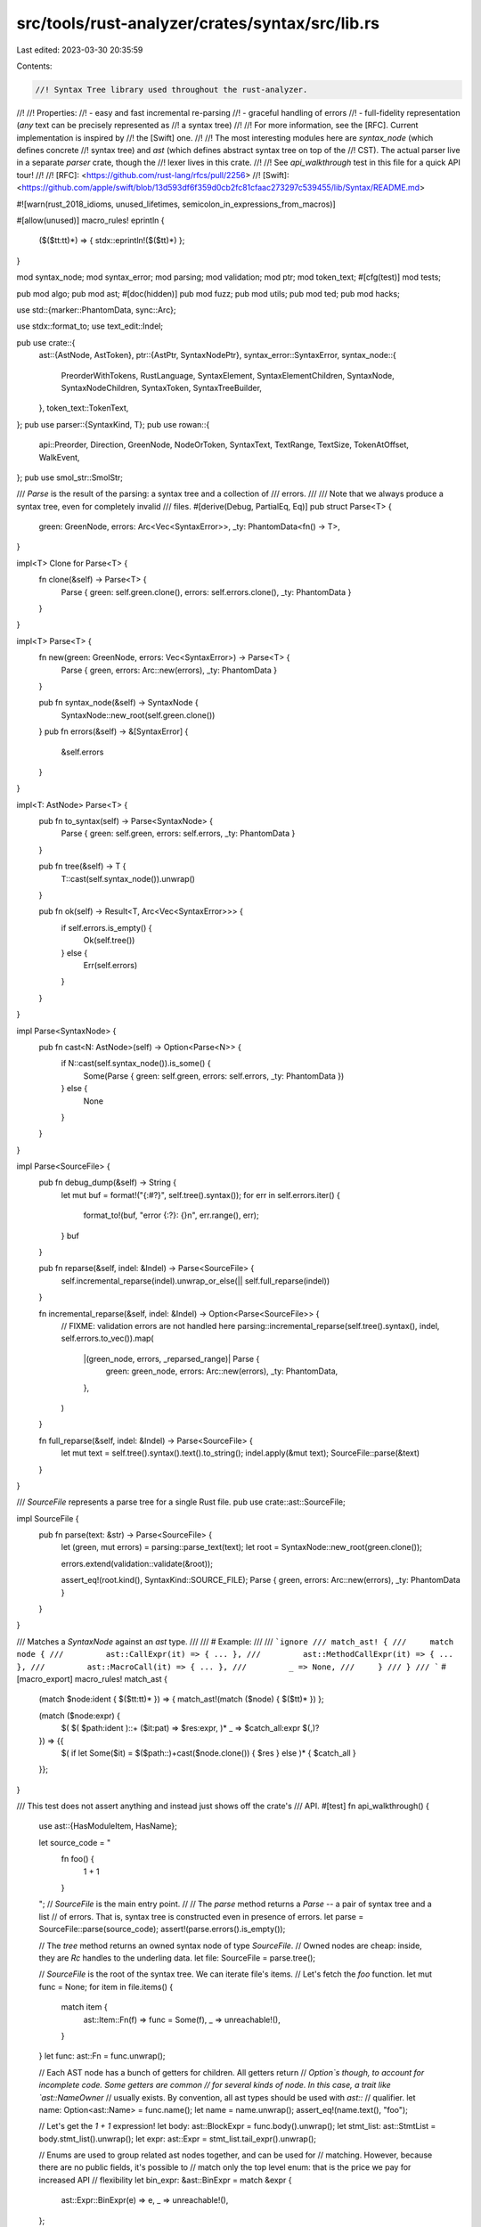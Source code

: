 src/tools/rust-analyzer/crates/syntax/src/lib.rs
================================================

Last edited: 2023-03-30 20:35:59

Contents:

.. code-block:: rs

    //! Syntax Tree library used throughout the rust-analyzer.
//!
//! Properties:
//!   - easy and fast incremental re-parsing
//!   - graceful handling of errors
//!   - full-fidelity representation (*any* text can be precisely represented as
//!     a syntax tree)
//!
//! For more information, see the [RFC]. Current implementation is inspired by
//! the [Swift] one.
//!
//! The most interesting modules here are `syntax_node` (which defines concrete
//! syntax tree) and `ast` (which defines abstract syntax tree on top of the
//! CST). The actual parser live in a separate `parser` crate, though the
//! lexer lives in this crate.
//!
//! See `api_walkthrough` test in this file for a quick API tour!
//!
//! [RFC]: <https://github.com/rust-lang/rfcs/pull/2256>
//! [Swift]: <https://github.com/apple/swift/blob/13d593df6f359d0cb2fc81cfaac273297c539455/lib/Syntax/README.md>

#![warn(rust_2018_idioms, unused_lifetimes, semicolon_in_expressions_from_macros)]

#[allow(unused)]
macro_rules! eprintln {
    ($($tt:tt)*) => { stdx::eprintln!($($tt)*) };
}

mod syntax_node;
mod syntax_error;
mod parsing;
mod validation;
mod ptr;
mod token_text;
#[cfg(test)]
mod tests;

pub mod algo;
pub mod ast;
#[doc(hidden)]
pub mod fuzz;
pub mod utils;
pub mod ted;
pub mod hacks;

use std::{marker::PhantomData, sync::Arc};

use stdx::format_to;
use text_edit::Indel;

pub use crate::{
    ast::{AstNode, AstToken},
    ptr::{AstPtr, SyntaxNodePtr},
    syntax_error::SyntaxError,
    syntax_node::{
        PreorderWithTokens, RustLanguage, SyntaxElement, SyntaxElementChildren, SyntaxNode,
        SyntaxNodeChildren, SyntaxToken, SyntaxTreeBuilder,
    },
    token_text::TokenText,
};
pub use parser::{SyntaxKind, T};
pub use rowan::{
    api::Preorder, Direction, GreenNode, NodeOrToken, SyntaxText, TextRange, TextSize,
    TokenAtOffset, WalkEvent,
};
pub use smol_str::SmolStr;

/// `Parse` is the result of the parsing: a syntax tree and a collection of
/// errors.
///
/// Note that we always produce a syntax tree, even for completely invalid
/// files.
#[derive(Debug, PartialEq, Eq)]
pub struct Parse<T> {
    green: GreenNode,
    errors: Arc<Vec<SyntaxError>>,
    _ty: PhantomData<fn() -> T>,
}

impl<T> Clone for Parse<T> {
    fn clone(&self) -> Parse<T> {
        Parse { green: self.green.clone(), errors: self.errors.clone(), _ty: PhantomData }
    }
}

impl<T> Parse<T> {
    fn new(green: GreenNode, errors: Vec<SyntaxError>) -> Parse<T> {
        Parse { green, errors: Arc::new(errors), _ty: PhantomData }
    }

    pub fn syntax_node(&self) -> SyntaxNode {
        SyntaxNode::new_root(self.green.clone())
    }
    pub fn errors(&self) -> &[SyntaxError] {
        &self.errors
    }
}

impl<T: AstNode> Parse<T> {
    pub fn to_syntax(self) -> Parse<SyntaxNode> {
        Parse { green: self.green, errors: self.errors, _ty: PhantomData }
    }

    pub fn tree(&self) -> T {
        T::cast(self.syntax_node()).unwrap()
    }

    pub fn ok(self) -> Result<T, Arc<Vec<SyntaxError>>> {
        if self.errors.is_empty() {
            Ok(self.tree())
        } else {
            Err(self.errors)
        }
    }
}

impl Parse<SyntaxNode> {
    pub fn cast<N: AstNode>(self) -> Option<Parse<N>> {
        if N::cast(self.syntax_node()).is_some() {
            Some(Parse { green: self.green, errors: self.errors, _ty: PhantomData })
        } else {
            None
        }
    }
}

impl Parse<SourceFile> {
    pub fn debug_dump(&self) -> String {
        let mut buf = format!("{:#?}", self.tree().syntax());
        for err in self.errors.iter() {
            format_to!(buf, "error {:?}: {}\n", err.range(), err);
        }
        buf
    }

    pub fn reparse(&self, indel: &Indel) -> Parse<SourceFile> {
        self.incremental_reparse(indel).unwrap_or_else(|| self.full_reparse(indel))
    }

    fn incremental_reparse(&self, indel: &Indel) -> Option<Parse<SourceFile>> {
        // FIXME: validation errors are not handled here
        parsing::incremental_reparse(self.tree().syntax(), indel, self.errors.to_vec()).map(
            |(green_node, errors, _reparsed_range)| Parse {
                green: green_node,
                errors: Arc::new(errors),
                _ty: PhantomData,
            },
        )
    }

    fn full_reparse(&self, indel: &Indel) -> Parse<SourceFile> {
        let mut text = self.tree().syntax().text().to_string();
        indel.apply(&mut text);
        SourceFile::parse(&text)
    }
}

/// `SourceFile` represents a parse tree for a single Rust file.
pub use crate::ast::SourceFile;

impl SourceFile {
    pub fn parse(text: &str) -> Parse<SourceFile> {
        let (green, mut errors) = parsing::parse_text(text);
        let root = SyntaxNode::new_root(green.clone());

        errors.extend(validation::validate(&root));

        assert_eq!(root.kind(), SyntaxKind::SOURCE_FILE);
        Parse { green, errors: Arc::new(errors), _ty: PhantomData }
    }
}

/// Matches a `SyntaxNode` against an `ast` type.
///
/// # Example:
///
/// ```ignore
/// match_ast! {
///     match node {
///         ast::CallExpr(it) => { ... },
///         ast::MethodCallExpr(it) => { ... },
///         ast::MacroCall(it) => { ... },
///         _ => None,
///     }
/// }
/// ```
#[macro_export]
macro_rules! match_ast {
    (match $node:ident { $($tt:tt)* }) => { match_ast!(match ($node) { $($tt)* }) };

    (match ($node:expr) {
        $( $( $path:ident )::+ ($it:pat) => $res:expr, )*
        _ => $catch_all:expr $(,)?
    }) => {{
        $( if let Some($it) = $($path::)+cast($node.clone()) { $res } else )*
        { $catch_all }
    }};
}

/// This test does not assert anything and instead just shows off the crate's
/// API.
#[test]
fn api_walkthrough() {
    use ast::{HasModuleItem, HasName};

    let source_code = "
        fn foo() {
            1 + 1
        }
    ";
    // `SourceFile` is the main entry point.
    //
    // The `parse` method returns a `Parse` -- a pair of syntax tree and a list
    // of errors. That is, syntax tree is constructed even in presence of errors.
    let parse = SourceFile::parse(source_code);
    assert!(parse.errors().is_empty());

    // The `tree` method returns an owned syntax node of type `SourceFile`.
    // Owned nodes are cheap: inside, they are `Rc` handles to the underling data.
    let file: SourceFile = parse.tree();

    // `SourceFile` is the root of the syntax tree. We can iterate file's items.
    // Let's fetch the `foo` function.
    let mut func = None;
    for item in file.items() {
        match item {
            ast::Item::Fn(f) => func = Some(f),
            _ => unreachable!(),
        }
    }
    let func: ast::Fn = func.unwrap();

    // Each AST node has a bunch of getters for children. All getters return
    // `Option`s though, to account for incomplete code. Some getters are common
    // for several kinds of node. In this case, a trait like `ast::NameOwner`
    // usually exists. By convention, all ast types should be used with `ast::`
    // qualifier.
    let name: Option<ast::Name> = func.name();
    let name = name.unwrap();
    assert_eq!(name.text(), "foo");

    // Let's get the `1 + 1` expression!
    let body: ast::BlockExpr = func.body().unwrap();
    let stmt_list: ast::StmtList = body.stmt_list().unwrap();
    let expr: ast::Expr = stmt_list.tail_expr().unwrap();

    // Enums are used to group related ast nodes together, and can be used for
    // matching. However, because there are no public fields, it's possible to
    // match only the top level enum: that is the price we pay for increased API
    // flexibility
    let bin_expr: &ast::BinExpr = match &expr {
        ast::Expr::BinExpr(e) => e,
        _ => unreachable!(),
    };

    // Besides the "typed" AST API, there's an untyped CST one as well.
    // To switch from AST to CST, call `.syntax()` method:
    let expr_syntax: &SyntaxNode = expr.syntax();

    // Note how `expr` and `bin_expr` are in fact the same node underneath:
    assert!(expr_syntax == bin_expr.syntax());

    // To go from CST to AST, `AstNode::cast` function is used:
    let _expr: ast::Expr = match ast::Expr::cast(expr_syntax.clone()) {
        Some(e) => e,
        None => unreachable!(),
    };

    // The two properties each syntax node has is a `SyntaxKind`:
    assert_eq!(expr_syntax.kind(), SyntaxKind::BIN_EXPR);

    // And text range:
    assert_eq!(expr_syntax.text_range(), TextRange::new(32.into(), 37.into()));

    // You can get node's text as a `SyntaxText` object, which will traverse the
    // tree collecting token's text:
    let text: SyntaxText = expr_syntax.text();
    assert_eq!(text.to_string(), "1 + 1");

    // There's a bunch of traversal methods on `SyntaxNode`:
    assert_eq!(expr_syntax.parent().as_ref(), Some(stmt_list.syntax()));
    assert_eq!(stmt_list.syntax().first_child_or_token().map(|it| it.kind()), Some(T!['{']));
    assert_eq!(
        expr_syntax.next_sibling_or_token().map(|it| it.kind()),
        Some(SyntaxKind::WHITESPACE)
    );

    // As well as some iterator helpers:
    let f = expr_syntax.ancestors().find_map(ast::Fn::cast);
    assert_eq!(f, Some(func));
    assert!(expr_syntax.siblings_with_tokens(Direction::Next).any(|it| it.kind() == T!['}']));
    assert_eq!(
        expr_syntax.descendants_with_tokens().count(),
        8, // 5 tokens `1`, ` `, `+`, ` `, `!`
           // 2 child literal expressions: `1`, `1`
           // 1 the node itself: `1 + 1`
    );

    // There's also a `preorder` method with a more fine-grained iteration control:
    let mut buf = String::new();
    let mut indent = 0;
    for event in expr_syntax.preorder_with_tokens() {
        match event {
            WalkEvent::Enter(node) => {
                let text = match &node {
                    NodeOrToken::Node(it) => it.text().to_string(),
                    NodeOrToken::Token(it) => it.text().to_string(),
                };
                format_to!(buf, "{:indent$}{:?} {:?}\n", " ", text, node.kind(), indent = indent);
                indent += 2;
            }
            WalkEvent::Leave(_) => indent -= 2,
        }
    }
    assert_eq!(indent, 0);
    assert_eq!(
        buf.trim(),
        r#"
"1 + 1" BIN_EXPR
  "1" LITERAL
    "1" INT_NUMBER
  " " WHITESPACE
  "+" PLUS
  " " WHITESPACE
  "1" LITERAL
    "1" INT_NUMBER
"#
        .trim()
    );

    // To recursively process the tree, there are three approaches:
    // 1. explicitly call getter methods on AST nodes.
    // 2. use descendants and `AstNode::cast`.
    // 3. use descendants and `match_ast!`.
    //
    // Here's how the first one looks like:
    let exprs_cast: Vec<String> = file
        .syntax()
        .descendants()
        .filter_map(ast::Expr::cast)
        .map(|expr| expr.syntax().text().to_string())
        .collect();

    // An alternative is to use a macro.
    let mut exprs_visit = Vec::new();
    for node in file.syntax().descendants() {
        match_ast! {
            match node {
                ast::Expr(it) => {
                    let res = it.syntax().text().to_string();
                    exprs_visit.push(res);
                },
                _ => (),
            }
        }
    }
    assert_eq!(exprs_cast, exprs_visit);
}



